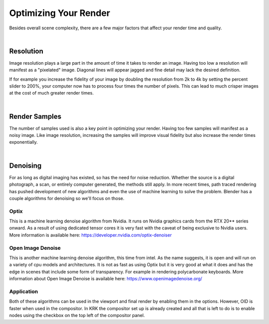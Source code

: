 Optimizing Your Render
====
Besides overall scene complexity, there are a few major factors that affect your render time and quality.

|

Resolution
~~~~
Image resolution plays a large part in the amount of time it takes to render an image. Having too low a resolution will manifest as a "pixelated" image. Diagonal lines will appear jagged and fine detail may lack the desired definition.

If for example you increase the fidelity of your image by doubling the resolution from 2k to 4k by setting the percent slider to 200%, your computer now has to process four times the number of pixels. This can lead to much crisper images at the cost of much greater render times.

|

Render Samples
~~~~
The number of samples used is also a key point in optimizing your render. Having too few samples will manifest as a noisy image. Like image resolution, increasing the samples will improve visual fidelity but also increase the render times exponentially.

|

Denoising
~~~~
For as long as digital imaging has existed, so has the need for noise reduction. Whether the source is a digital photograph, a scan, or entirely computer generated, the methods still apply. In more recent times, path traced rendering has pushed development of new algorithms and even the use of machine learning to solve the problem.
Blender has a couple algorithms for denoising so we'll focus on those.

Optix
----

.. image:: img/Optix.jpg

This is a machine learning denoise algorithm from Nvidia. It runs on Nvidia graphics cards from the RTX 20** series onward. As a result of using dedicated tensor cores it is very fast with the caveat of being exclusive to Nvidia users. More information is available here: https://developer.nvidia.com/optix-denoiser

Open Image Denoise
----

.. image:: img/OID.jpg

This is another machine learning denoise algorithm, this time from intel. As the name suggests, it is open and will run on a variety of cpu models and architectures. It is not as fast as using Optix but it is very good at what it does and has the edge in scenes that include some form of transparency. For example in rendering polycarbonate keyboards. More information about Open Image Denoise is available here: https://www.openimagedenoise.org/

Application
----

.. image:: img/CompositorDenoise.jpg

Both of these algorithms can be used in the viewport and final render by enabling them in the options. However, OID is faster when used in the compositor. In KRK the compositor set up is already created and all that is left to do is to enable nodes using the checkbox on the top left of the compositor panel. 
